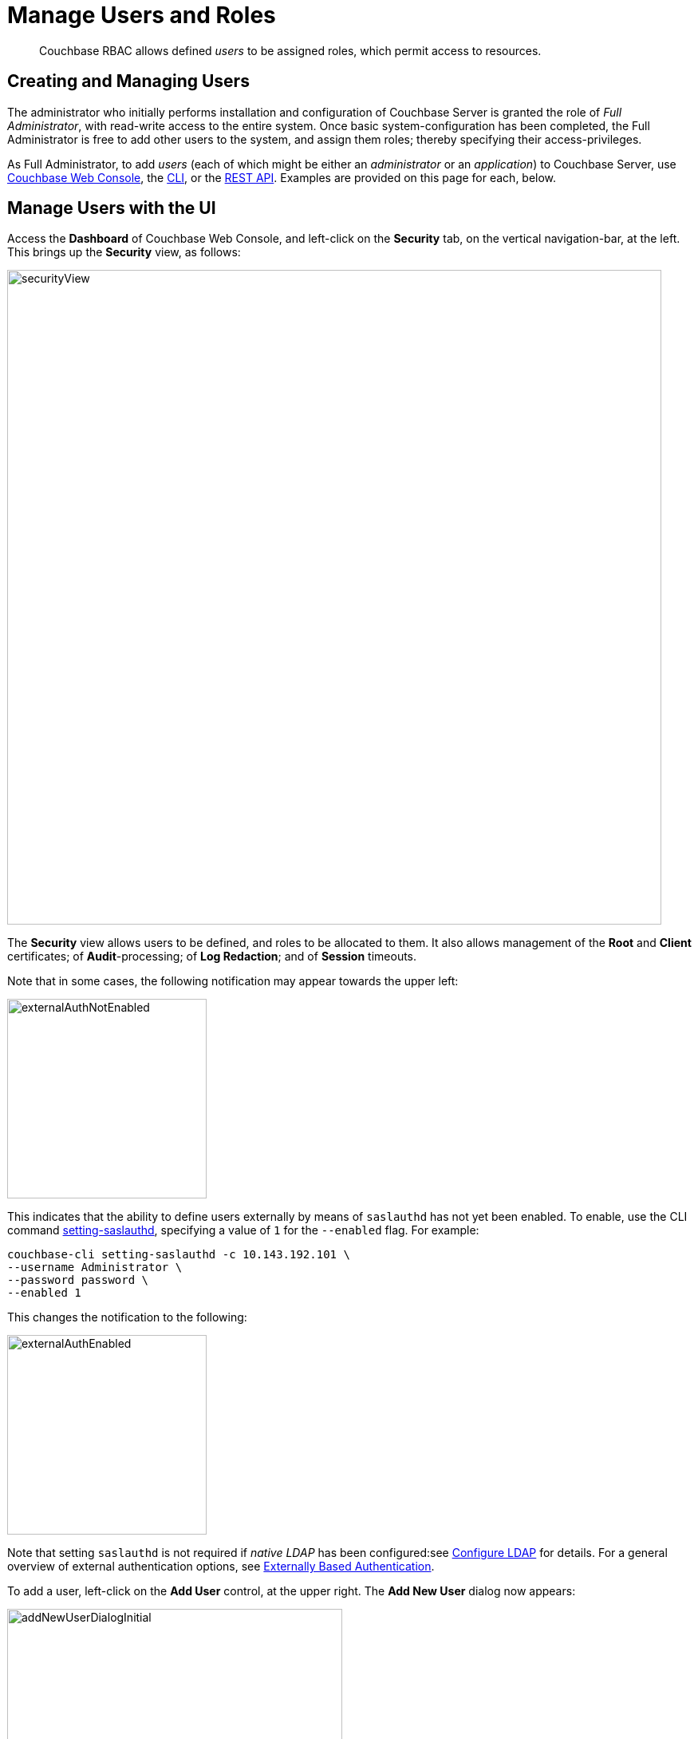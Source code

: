 = Manage Users and Roles
:page-aliases: security:security-rbac-user-management,security:security-rbac-for-admins-and-apps

[abstract]
Couchbase RBAC allows defined _users_ to be assigned roles, which permit access to resources.

[#creating-and-managing-users]
== Creating and Managing Users

The administrator who initially performs installation and configuration of Couchbase Server is granted the role of _Full Administrator_, with read-write access to the entire system.
Once basic system-configuration has been completed, the Full Administrator is free to add other users to the system, and assign them roles; thereby specifying their access-privileges.

As Full Administrator, to add _users_ (each of which might be either an _administrator_ or an _application_) to Couchbase Server, use xref:manage:manage-security/manage-users-and-roles.adoc#manage-users-with-the-ui[Couchbase Web Console], the xref:manage:manage-security/manage-users-and-roles.adoc#manage-users-with-the-cli[CLI], or the xref:manage:manage-security/manage-users-and-roles.adoc#manage-users-with-the-rest-api[REST API].
Examples are provided on this page for each, below.

[#manage-users-with-the-ui]
== Manage Users with the UI

Access the [.ui]*Dashboard* of Couchbase Web Console, and left-click on the [.ui]*Security* tab, on the vertical navigation-bar, at the left.
This brings up the [.ui]*Security* view, as follows:

[#security_view]
image::manage-security/securityView.png[,820,align=left]

The [.ui]*Security* view allows users to be defined, and roles to be allocated to them.
It also allows management of the [.ui]*Root* and [.ui]*Client* certificates; of [.ui]*Audit*-processing; of [.ui]*Log Redaction*; and of [.ui]*Session* timeouts.

Note that in some cases, the following notification may appear towards the upper left:

[#external_auth_not_enabled]
image::manage-security/externalAuthNotEnabled.png[,250,align=left]

This indicates that the ability to define users externally by means of `saslauthd` has not yet been enabled.
To enable, use the CLI command xref:cli:cbcli/couchbase-cli-setting-saslauthd.adoc[setting-saslauthd], specifying a value of `1` for the `--enabled` flag. For example:

----
couchbase-cli setting-saslauthd -c 10.143.192.101 \
--username Administrator \
--password password \
--enabled 1
----

This changes the notification to the following:

[#external_auth_enabled]
image::manage-security/externalAuthEnabled.png[,250,align=left]

Note that setting `saslauthd` is not required if _native LDAP_ has been configured:see xref:manage:manage-security/configure-ldap.adoc[Configure LDAP] for details.
For a general overview of external authentication options, see
xref:learn:security/authentication-overview.adoc#introduction-to-externally-based-authentication[Externally Based Authentication].

To add a user, left-click on the [.ui]*Add User* control, at the upper right.
The [.ui]*Add New User* dialog now appears:

[#manage_user_new]
image::manage-security/addNewUserDialogInitial.png[,420,align=left]

[#add-a-locally-authenticated-user]
=== Add a Locally Authenticated User

The [.ui]*Authentication Domain* panel features two checkboxes: one specifying [.ui]*Couchbase*, the other [.ui]*External*.
By default, [.ui]*Couchbase* is checked: this means that the user will be defined locally, and that a user-password must therefore be created, using the [.ui]*Password* fields displayed on the dialog.

Add a locally authenticated user, by adding appropriate entries into the [.ui]*Username* and [.ui]*Password* fields.
See xref:learn:security/usernames-and-passwords.adoc[Usernames and Passwords] for requirements.
The [.ui]*Full Name* field may be left blank.

[#adding-roles]
==== Adding Roles

Roles can be specified by checking checkboxes in the [.ui]*Roles* panel, which is displayed by default:

[#add_new_user_dialog_roles_panel]
image::manage-security/addNewUserDialogRolesPanel.png[,280,align=left]

Roles are arranged in groups.
The first group, which appears at the top of the panel, is for *Administration & Global Roles*: this roles are either administrative, or involve access to cluster-wide features.
Subsequent groups appear below the first: each consists of roles that are applied _per bucket_.
By default, a single subsequent group is displayed, *All Buckets (*)*.
Each individual bucket on the cluster will be represented below *All Buckets (*)*, with its own hierarchy of roles.
This allows each individual user to be assigned roles either that apply to all buckets defined on the cluster, or to individual buckets.
Left-click on the corresponding right-pointing arrowhead to display a group's contents, scrolling down if necessary:

[#all_buckets_checkboxes]
image::manage-security/allBucketsCheckboxes.png[,280,align=left]

To display roles at lower levels of the *All Buckets (*)* hierarchy, left-click on the right-pointing arrowheads.

To assign roles to the user, simply check the appropriate checkboxes.
Then, left-click on the *Add User* button, at the lower right.

Note that some roles are considered to be _subsets_ of others.
In such cases, manually checking one checkbox may trigger the automated checking of others — indicating that the corresponding roles are also assigned to the user.
To demonstrate this, left-click on the [.ui]*Full Admin* checkbox, near the top.
The [.ui]*Roles* panel now appears as follows:

[#roles_panel_admin_checked]
image::manage-security/rolesPanelAdminChecked.png[,280,align=left]

As illustrated, selecting the [.ui]*Full Admin* role causes all other roles
also to become selected: this is because [.ui]*Full Admin* stands at the top
of the hierarchy, and is a superset of all other roles.

[#saving-and-making-changes]
=== Saving and Making Changes

Whenever you have finished allocating roles to a particular user, left-click
on [.ui]*Add User*.
The dialog disappears, and the [.ui]*Security* view now displays, on the row
of the corresponding [.ui]*username*, the roles you have allocated.
For example, if you have allocated [.ui]*Data Reader* and [.ui]*Data Writer*
on [.ui]*travel-sample*, the view is as follows:

[#security_view_with_new_user]
image::manage-security/securityViewWithNewUser.png[,720,align=left]

Note that by left-clicking within the row, you display options for making changes:

[#security_view_with_edit_options]
image::manage-security/securityViewWithEditOptions.png[,720,align=left]

By left-clicking on [.ui]*Delete*, you delete the user.
By left-clicking on [.ui]*Edit*, you bring up the [.ui]*Edit testUser* dialog,
with the options to redefine username, full name, and roles (the content of this dialog is very similar to that of the [.ui]*Add New User* dialog, examined in detail above).
The *Reset Password* button only appears when the selected user is
_locally_ defined.
Left-clicking on the button brings up a dialog that allows redefinition of the
user's password:

[#reset_password]
image::manage-security/resetPassword.png[,260,align=left]

For a complete account of the roles you can allocate and their significance,
see xref:learn:security/roles.adoc[Roles].

[#adding-an-externally-authenticated-user]
=== Adding an Externally Authenticated User

An _externally authenticated_ user is not authenticated on Couchbase Server.
Instead, they are authenticated on a server external to the cluster.
This means that the user's password is maintained externally.

External authentication must be supported by xref:learn:security/authentication-overview.adoc#native-ldap-support[Native LDAP], xref:learn:security/authentication-overview.adoc#using-saslauthd[saslauthd], or xref:learn:security/authentication-overview.adoc#introduction-to-pam-based-authentication[PAM].
Appropriate set-up procedures must have been completed prior to the addition of externally authenticated users.

For the detailed steps required to establish external authentication by means of Native LDAP (which is the recommended mechanism), see xref:manage:manage-security/configure-ldap.adoc[Configure LDAP].

To add an externally authenticated user, on the *Add New User* dialog, select the *External* option:

image::manage-security/externalUserRadioButton.png[,100,align=middle]

This removes the password-related fields from the dialog, since they are not required for the creation of an externally authenticated user.
The fields for the user's names remain, and can be used.

The view provided by the dialog's right-hand panel can be toggled, by means of the *Roles* and *Groups* tabs, which appear above the panel:

image::manage-security/rolesAndGroupsToggle.png[,140,align=middle]

The *Roles* option can be used for externally authenticated users, just as it is used for locally authenticated users.
The only difference is that no user-password need be specified.

The *Groups* option can only be used when _Native LDAP_ has been established as the means of external authentication, and _LDAP group-support_ has been enabled.
It provides a _group-mapping_, whereby a user-group defined on Couchbase Server is mapped to an LDAP group on an external server, and the user's LDAP-group membership can thus be used to give them the roles assigned to a Couchbase Server user-group.
See xref:learn:security/authentication-overview.adoc#native-ldap-support[Native LDAP], for an overview; and xref:manage:manage-security/configure-ldap.adoc[Configure LDAP], for practical configuration steps.

[#add-an-externally-authenticated-user-individually]
==== Add an Externally Authenticated User without Group-Mapping

If the externally authenticated user is _not_ to be associated with an LDAP-group mapping, assign roles individually, using the *Roles* view, just as you would for a locally authenticated user.
For example:

image::manage-security/addNewIndividualLDAPuser.png[,420,align=middle]

Then, left-click on the *Add User* button.

image::manage-security/addUserTab2.png[,120,align=middle]

The *Users & Groups* panel now appears as follows:

image::manage-security/externalUserIndividual.png[,720,align=middle]

The new external user is listed, with their *auth domain* specified as `External`.

[#add-an-externally-authenticated-user-by-group]
==== Add an Externally Authenticated User with Group-Mapping

If the externally authenticated user _is_ to be associated with an LDAP-group mapping, do not assign roles to the user individually.
Instead, toggle the right-hand panel, by left-clicking on the *Groups* tab:

image::manage-security/groupsTab.png[,140,align=middle]

This displays the Couchbase-Server user-groups that have been mapped to LDAP groups:

image::manage-security/groupsPanel.png[,170,align=middle]

A single user-group is thus shown to have been created, called `Admins`.
For details of the mapping procedure, see xref:manage:manage-security/configure-ldap.adoc[Configure LDAP].

To add an externally authenticated user with this group-mapping, specify the user's username, and check the checkbox for the displayed group:

image::manage-security/addExternalUserGroup.png[,420,align=middle]

Left-click on *Add User*, to save.

The *Users & Groups* screen now appears as follows:

image::manage-security/usersAndGroupsTwoUsers.png[,800,align=middle]

The new user is duly shown to have the `Full Admin` roll associated with the the `Admins` group.

=== Add and Edit Groups

The step-by-step procedures for adding and editing groups are provided in xref:manage:manage-security/configure-ldap.adoc[Configure LDAP].

=== Role-Based Console Appearance

Role-assignment determines which features of Couchbase Web Console are
available to the administrator.
Non-available features are not displayed: therefore, the console's appearance
changes, based on which roles have been assigned to the current user.

[#manage-users-with-the-cli]
== Manage Users with the CLI

Users can be managed with the xref:cli:cli-user-manage.adoc[user-manage] command.
This includes the creation and deletion of users and groups, the assignment of roles, and the listing of current status.

[#get-user-information-with-the-cli]
=== Get User Information With the CLI

To list the cluster's current users, enter the following.
Note that the command is piped to the `jq` program, to optimize readability of the output.

----
/opt/couchbase/bin/couchbase-cli user-manage --cluster http://10.143.192.101 \
--username Administrator \
--password password \
--list | jq
----

The output is a document containing an entry for each of the current users:

----
[
  {
    "id": "externalUserIndividual",
    "domain": "external",
    "roles": [
      {
        "role": "cluster_admin",
        "origins": [
          {
            "type": "user"
          }
        ]
      }
    ],
    "groups": [],
    "external_groups": [],
    "name": "John Smith"
  },
  {
    "id": "localUser",
    "domain": "local",
    "roles": [
      {
        "role": "data_writer",
        "bucket_name": "travel-sample",
        "origins": [
          {
            "type": "user"
          }
        ]
      },
      {
        "role": "data_reader",
        "bucket_name": "travel-sample",
        "origins": [
          {
            "type": "user"
          }
        ]
      }
    ],
    "groups": [],
    "external_groups": [],
    "name": "",
    "password_change_date": "2019-05-31T03:59:49.000Z"
  },
  {
    "id": "externalUserGroup",
    "domain": "external",
    "roles": [
      {
        "role": "admin",
        "origins": [
          {
            "type": "group",
            "name": "Admins"
          },
          {
            "type": "user"
          }
        ]
      }
    ],
    "groups": [
      "Admins"
    ],
    "external_groups": [],
    "name": "David Brown"
  }
]
----

The entries include information on the `name` and `roles` of the user, and on the local and external `groups` to which they belong.

Information on currently defined groups can similarly be returned:

----
/opt/couchbase/bin/couchbase-cli user-manage --cluster http://10.143.192.101 \
--username Administrator \
--password password \
--get-group \
--group-name Admins
----

An example of the output is as follows:

----
{
  "id": "Admins",
  "roles": [
    {
      "role": "admin"
    }
  ],
  "ldap_group_ref": "uid=cbadmins,ou=groups,dc=example,dc=com",
  "description": "Couchbase Server Administrators"
}
----

This shows that a single group, named `Admins`, has been defined on the cluster; and that the `admin` role has been assigned to it.
The group's LDAP reference and description are also provided.

[#manage-local-users-with-the-cli]
=== Manage Local Users with the CLI

To create a _local_ user, enter the following:

----
/opt/couchbase/bin/couchbase-cli user-manage --cluster http://10.143.192.101 \
--username Administrator \
--password password \
--set \
--rbac-username dgreen \
--rbac-password dGr3En238 \
--roles ro_admin \
--auth-domain local
----

This uses the `--set` flag, to indicate that the RBAC profile for the cluster is being updated.
The username and password for the user are specified, and the `ro_admin` role is assigned.
The `--auth-domain` flag indicates that this is indeed to be a _local_ user.
If successful, the following is displayed:

----
SUCCESS: User dgreen was created
----

To delete a local user, specify the `--delete` flag, with the username and authorization domain:

----
/opt/couchbase/bin/couchbase-cli user-manage --cluster http://10.143.192.101 \
--username Administrator \
--password password \
--rbac-username dgreen \
--auth-domain local \
--delete
----

The output is as follows:

----
SUCCESS: User 'dgreen' was removed
----

[#manage-external-users]
=== Manage External Users

Users can be defined as _externally_ authenticated, by mean of the CLI.
This requires _external authentication_ to have been configured prior to user-creation.
For the recommended procedure, see xref:manage:manage-security/configure-ldap.adoc[Configure LDAP].
In particular, for use of `user-manage` to map a Couchbase-Server user-group to an LDAP group, see the subsection xref:manage:manage-security/configure-ldap.adoc#map-groups-with-the-cli[Map Groups with the CLI].

[#create-an-external-user-without-a-group-mapping-using-the-cli]
==== Create an External User without a Group Mapping, Using the CLI

To create an external user without a group mapping, use the `user-manage` command as follows:

----
/opt/couchbase/bin/couchbase-cli user-manage --cluster http://10.143.192.101 \
--username Administrator \
--password password \
--set \
--rbac-username wgrey \
--roles cluster_admin \
--auth-domain external
----

The `--auth-domain` is specified as `external`: if configuration of external authentication has been configured, this is all that is required to specify the user as externally authenticated.
The `--set` flag establishes that the cluster's RBAC profile is to be updated.
No password is specified, since none is required for authentication on Couchbase Server: authentication occurs on the LDAP server.

If the command is successful, the following is returned:

----
SUCCESS: User wgrey was created
----

[#create-an-external-user-with-a-group-mapping]
==== Create an External User with a Group Mapping

To create an external user with a group mapping, use the `user-manage` command as follows:

----
/opt/couchbase/bin/couchbase-cli user-manage --cluster http://10.143.192.101 \
--username Administrator \
--password password \
--edit-users-groups \
--rbac-username rjones \
--rbac-name 'Richard Jones' \
--roles cluster_admin \
--auth-domain external \
--user-groups Admins
----

The `--edit-users-groups` flag specifies that a group is to be updated.
Additionally, the existing Couchbase-Server user-group `Admins` is specified as the group of which the external user, `rjones` is to be a member.

If successful, the command returns the following:

----
SUCCESS: User 'Administrator' group memberships were updated
----

To delete an external user, use the `--delete-user` flag, specifying `external` as the value of the `--auth-domain` flag:

----
/opt/couchbase/bin/couchbase-cli user-manage --cluster http://10.143.192.101 \
--username Administrator \
--password password \
--rbac-username wgrey \
--auth-domain external \
--delete
----

If successful, the command returns the following:

----
SUCCESS: User 'wgrey' was removed
----

[#manage-users-with-the-rest-api]
== Manage Users with the REST API

Users can be managed with the xref:cli:cli-user-manage.adoc[user-manage] command.
This includes the creation and deletion of users and groups, the assignment of roles, and the listing of current status.

[#get-user-information-with-the-rest-api]
=== Get User Information With the REST API

To list the cluster's current users, use the `GET /settings/rbac/users` method and URI.

----
curl -v -X GET -u Administrator:password \
http://10.143.192.101:8091/settings/rbac/users
----

If successful, the command provides as its output a document containing an entry for each of the current users.
This output is identical in form to that shown above, in xref:manage:manage-security/manage-users-and-roles.adoc#get-user-information-with-the-cli[Get User Information with the CLI].

[#manage-local-users-with-the-rest-api]
=== Manage Local Users with the REST API

To add a local user, use the `PUT /settings/rbac/users/local/<username>` method and URI.
For example:

----
curl -v -X  PUT -u Administrator:password \
http://10.143.192.101:8091/settings/rbac/users/local/dgreen \
-d password=dGr3En238 \
-d roles=ro_admin
----

This specifies that the use `dgreen` should be locally established, with a specified locally authenticated password, and the `ro_admin` role.
If required, the `GET /settings/rbac/users` method and URI (shown immediately above) can be used to verify that the specified user has been added.

Local users can be deleted by means of the `DELETE /settings/rbac/users/local/<username>` method and URI:

----
curl -v -X DELETE -u Administrator:password \
http://10.143.192.101:8091/settings/rbac/users/local/dgreen
----

[#manage-external-users-with-the-rest-api]
=== Manage External Users with the REST API

Users can be defined as _externally_ authenticated, by means of the REST API.
This requires _external authentication_ to have been configured prior to user-creation.
For the recommended procedure, see xref:manage:manage-security/configure-ldap.adoc[Configure LDAP].
In particular, for an example of mapping a Couchbase-Server user-group to an LDAP group, see the subsection xref:manage:manage-security/configure-ldap.adoc#map-groups-with-the-rest-api[Map Groups with the REST API].

[#create-an-external-user-without-a-group-mapping-with-the-rest-api]
==== Create an External User without a Group Mapping, Using the REST API

To create an external user who is not included in a Couchbase-Server user-group, use the `PUT /settings/rbac/users/external/<username>` method and URI.
For example:

----
curl -v -X PUT -u Administrator:password \
http://10.143.192.101:8091/settings/rbac/users/external/wgrey \
-d roles=cluster_admin
----

This gives the role `cluster_admin` to the externally authenticated user `wgrey`.

[#create-an-external-user-with-a-group-mapping-with-the-rest-api]
==== Create an External User with a Group Mapping, Using the REST API

Use the `PUT /settings/rbac/users/<name>` method and URI, as follows:

----
curl -v -X PUT -u Administrator:password \
http://10.143.192.101:8091/settings/rbac/users/rjones \
-d groups=Admins
----

This adds the externally authenticated user `rjones` to the cluster, adding that user to the `Admins` group.
The user now inherits the roles that have been assigned to the `Admins` group.
